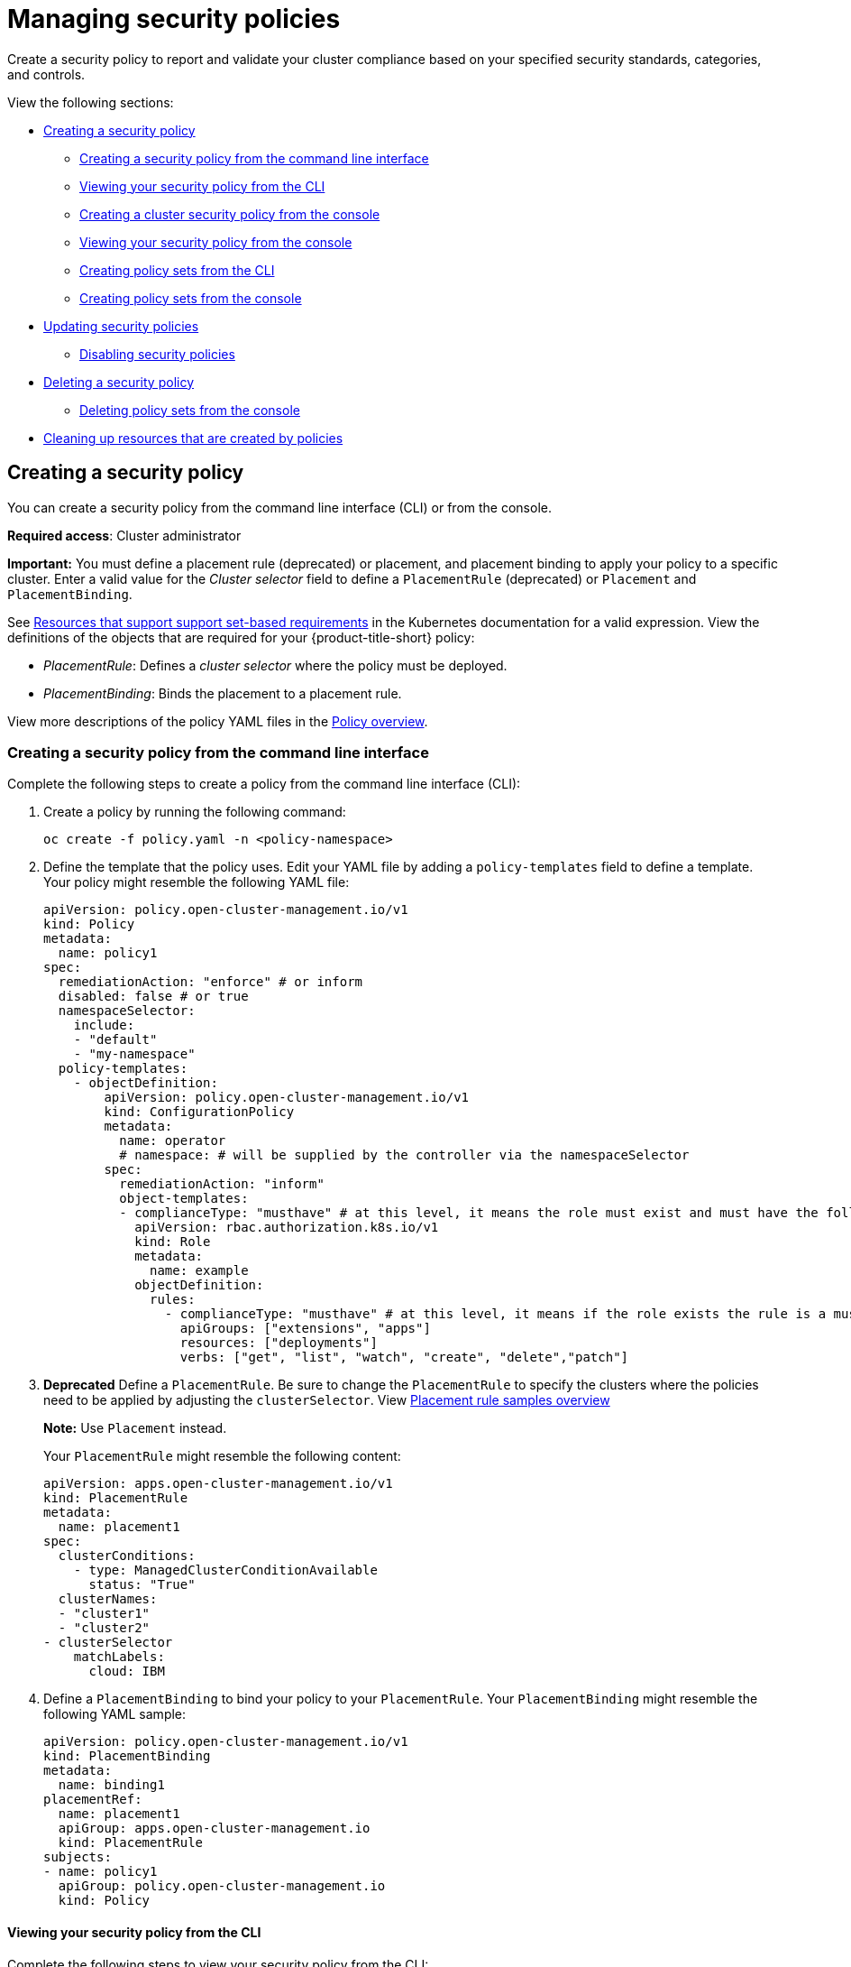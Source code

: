 [#managing-security-policies]
= Managing security policies

Create a security policy to report and validate your cluster compliance based on your specified security standards, categories, and controls.

View the following sections:

* <<creating-a-security-policy,Creating a security policy>>
** <<creating-a-security-policy-from-the-command-line-interface,Creating a security policy from the command line interface>>
** <<viewing-your-security-policy-from-the-cli,Viewing your security policy from the CLI>>
** <<creating-a-cluster-security-policy-from-the-console,Creating a cluster security policy from the console>>
** <<viewing-your-security-policy-from-the-console,Viewing your security policy from the console>>
** <<creating-policy-sets-cli,Creating policy sets from the CLI>>
** <<creating-policy-sets-ui,Creating policy sets from the console>>
* <<updating-security-policies,Updating security policies>>
** <<disabling-security-policies,Disabling security policies>>
* <<deleting-a-security-policy,Deleting a security policy>>
** <<deleting-policy-sets,Deleting policy sets from the console>>
* <<cleaning-up-resources-from-policies,Cleaning up resources that are created by policies>>

[#creating-a-security-policy]
== Creating a security policy

You can create a security policy from the command line interface (CLI) or from the console.

**Required access**: Cluster administrator

*Important:* You must define a placement rule (deprecated) or placement, and placement binding to apply your policy to a specific cluster. Enter a valid value for the _Cluster selector_ field to define a `PlacementRule` (deprecated) or `Placement` and `PlacementBinding`.

See link:https://kubernetes.io/docs/concepts/overview/working-with-objects/labels/#resources-that-support-set-based-requirements[Resources that support support set-based requirements] in the Kubernetes documentation for a valid expression. View the definitions of the objects that are required for your {product-title-short} policy:

* _PlacementRule_: Defines a _cluster selector_ where the policy must be deployed.
* _PlacementBinding_: Binds the placement to a placement rule.

View more descriptions of the policy YAML files in the xref:../governance/policy_overview.adoc#policy-overview[Policy overview]. 

[#creating-a-security-policy-from-the-command-line-interface]
=== Creating a security policy from the command line interface

Complete the following steps to create a policy from the command line interface (CLI):

. Create a policy by running the following command:
+
----
oc create -f policy.yaml -n <policy-namespace>
----

. Define the template that the policy uses. Edit your YAML file by adding a `policy-templates` field to define a template. Your policy might resemble the following YAML file:

+
[source,yaml]
----
apiVersion: policy.open-cluster-management.io/v1
kind: Policy
metadata:
  name: policy1
spec:
  remediationAction: "enforce" # or inform
  disabled: false # or true
  namespaceSelector:
    include:
    - "default"
    - "my-namespace"
  policy-templates:
    - objectDefinition:
        apiVersion: policy.open-cluster-management.io/v1
        kind: ConfigurationPolicy
        metadata:
          name: operator
          # namespace: # will be supplied by the controller via the namespaceSelector
        spec:
          remediationAction: "inform"
          object-templates:
          - complianceType: "musthave" # at this level, it means the role must exist and must have the following rules
            apiVersion: rbac.authorization.k8s.io/v1
            kind: Role
            metadata:
              name: example
            objectDefinition:
              rules:
                - complianceType: "musthave" # at this level, it means if the role exists the rule is a musthave
                  apiGroups: ["extensions", "apps"]
                  resources: ["deployments"]
                  verbs: ["get", "list", "watch", "create", "delete","patch"]
----

. *Deprecated* Define a `PlacementRule`. Be sure to change the `PlacementRule` to specify the clusters where the policies need to be applied by adjusting the `clusterSelector`. View link:../applications/placement_sample.adoc#placement-rule-samples[Placement rule samples overview]
+
*Note:* Use `Placement` instead.
+
Your `PlacementRule` might resemble the following content:
+
[source,yaml]
----
apiVersion: apps.open-cluster-management.io/v1
kind: PlacementRule
metadata:
  name: placement1
spec:
  clusterConditions:
    - type: ManagedClusterConditionAvailable
      status: "True"
  clusterNames:
  - "cluster1"
  - "cluster2"
- clusterSelector
    matchLabels:
      cloud: IBM
----

. Define a `PlacementBinding` to bind your policy to your `PlacementRule`. Your `PlacementBinding` might resemble the following YAML sample:
+
[source,yaml]
----
apiVersion: policy.open-cluster-management.io/v1
kind: PlacementBinding
metadata:
  name: binding1
placementRef:
  name: placement1
  apiGroup: apps.open-cluster-management.io
  kind: PlacementRule
subjects:
- name: policy1
  apiGroup: policy.open-cluster-management.io
  kind: Policy
----

[#viewing-your-security-policy-from-the-cli]
==== Viewing your security policy from the CLI

Complete the following steps to view your security policy from the CLI:

. View details for a specific security policy by running the following command:
+
----
oc get policies.policy.open-cluster-management.io <policy-name> -n <policy-namespace> -o yaml
----

. View a description of your security policy by running the following command:
+
----
oc describe policies.policy.open-cluster-management.io <policy-name> -n <policy-namespace>
----

[#creating-a-cluster-security-policy-from-the-console]
=== Creating a cluster security policy from the console

After you log into your {product-title-short}, navigate to the _Governance_ page and click *Create policy*. As you create your new policy from the console, a YAML file is also created in the YAML editor. To view the YAML editor, select the toggle at the beginning of the _Create policy_ form to enable it.

. Complete the _Create policy_ form, then select the *Submit* button. Your YAML file might resemble the following policy:

+
[source,yaml]
----
apiVersion: policy.open-cluster-management.io/v1
kind: Policy
metadata:
  name: policy-pod
  annotations:
    policy.open-cluster-management.io/categories: 'SystemAndCommunicationsProtections,SystemAndInformationIntegrity'
    policy.open-cluster-management.io/controls: 'control example'
    policy.open-cluster-management.io/standards: 'NIST,HIPAA'
    policy.open-cluster-management.io/description:
spec:
  complianceType: musthave
  namespaces:
    exclude: ["kube*"]
    include: ["default"]
    pruneObjectBehavior: None
  object-templates:
  - complianceType: musthave
    objectDefinition:
      apiVersion: v1
      kind: Pod
      metadata:
        name: pod1
      spec:
        containers:
        - name: pod-name
          image: 'pod-image'
          ports:
          - containerPort: 80
  remediationAction: enforce
  disabled: false
----
+
See the following `PlacementBinding` example:

+
[source,yaml]
----
apiVersion: apps.open-cluster-management.io/v1
kind: PlacementBinding
metadata:
  name: binding-pod
placementRef:
  name: placement-pod
  kind: PlacementRule
  apiGroup: apps.open-cluster-management.io
subjects:
- name: policy-pod
  kind: Policy
  apiGroup: policy.open-cluster-management.io
----
+
See the following `PlacementRule` example:
+
[source,yaml]
----
apiVersion: apps.open-cluster-management.io/v1
 kind: PlacementRule
 metadata:
   name: placement-pod
spec:
  clusterConditions: []
  clusterSelector:
     matchLabels:
       cloud: "IBM"
----

. *Optional:* Add a description for your policy. 
. Click *Create Policy*. A security policy is created from the console.

[#viewing-your-security-policy-from-the-console]
==== Viewing your security policy from the console

View any security policy and the status from the console.

. Navigate to the _Governance_ page to view a table list of your policies. *Note:* You can filter the table list of your policies by selecting the _Policies_ tab or _Cluster violations_ tab.

. Select one of your policies to view more details. The _Details_, _Clusters_, and _Templates_ tabs are displayed. When the cluster or policy status cannot be determined, the following message is displayed: `No status`.

. Alternatively, select the _Policies_ tab to view the list of policies. Expand a policy row to view the _Description_, _Standards_, _Controls_, and _Categories_ details.

[#creating-policy-sets-cli]
=== Creating policy sets from the CLI

By default, the policy set is created with no policies or placements. You must create a placement for the policy set and have at least one policy that exists on your cluster. When you create a policy set, you can add numerous policies. 

Run the following command to create a policy set from the CLI:

----
oc apply -f <policyset-filename>
----

[#creating-policy-sets-ui]
=== Creating policy sets from the console

. From the navigation menu, select *Governance*. 

. Select the _Policy sets_ tab. 

. Select the *Create policy set* button and complete the form. 

. Add the details for your policy set and select the *Submit* button.

. View the stable `Policysets`, which require the Policy Generator for deployment, link:https://github.com/open-cluster-management/policy-collection/tree/main/policygenerator/policy-sets/stable[PolicySets-- Stable].

[#updating-security-policies]
== Updating security policies

Learn to update security policies.

[#adding-policy-set-cli]
=== Adding a policy to a policy set from the CLI

. Run the following command to edit your policy set: 

+
----
oc edit policysets <your-policyset-name>
----

. Add the policy name to the list in the `policies` section of the policy set. 

. Apply your added policy in the placement section of your policy set with the following command: 

----
oc apply -f <your-added-policy.yaml>
----

`PlacementBinding` and `PlacementRule` are both created. 

*Note:* If you delete the placement binding, the policy is still placed by the policy set.

[#adding-a-policy-ui]
=== Adding a policy to a policy set from the console

. Add a policy to the policy set by selecting the _Policy sets_ tab. 

. Select the Actions icon and select *Edit*. The _Edit policy set_ form appears.

. Navigate to the _Policies_ section of the form to select a policy to add to the policy set. 

[#disabling-security-policies]
=== Disabling security policies

Your policy is enabled by default. Disable your policy from the console.

After you log into your {product-title} console, navigate to the _Governance_ page to view a table list of your policies.

Select the *Actions* icon > *Disable policy*. The _Disable Policy_ dialog box appears.

Click *Disable policy*. Your policy is disabled.

[#deleting-a-security-policy]
== Deleting a security policy

Delete a security policy from the CLI or the console.

* Delete a security policy from the CLI:
.. Delete a security policy by running the following command:
+
----
oc delete policies.policy.open-cluster-management.io <policy-name> -n <policy-namespace>
----
+
After your policy is deleted, it is removed from your target cluster or clusters. Verify that your policy is removed by running the following command: `oc get policies.policy.open-cluster-management.io <policy-name> -n <policy-namespace>`

* Delete a security policy from the console:
+
From the navigation menu, click *Governance* to view a table list of your policies. Click the *Actions* icon for the policy you want to delete in the policy violation table.
+
Click *Remove*. From the _Remove policy_ dialog box, click *Remove policy*.

[#deleting-policy-sets]
=== Deleting policy sets from the console

. From the _Policy sets_ tab, select the *Actions* icon for the policy set. When you click *Delete*, the _Permanently delete Policyset?_ dialogue box appears. 

. Click the *Delete* button.

To manage other policies, see xref:../governance/create_policy.adoc#managing-security-policies[Managing security policies] for more information.
Refer to xref:../governance/grc_intro.adoc#governance[Governance] for more topics about policies.

[#cleaning-up-resources-from-policies]
== Cleaning up resources that are created by policies

Use the `pruneObjectBehavior` parameter in a configuration policy to clean up resources that are created by the policy. When `pruneObjectBehavior` is set, the related objects are only cleaned up after the configuration policy (or parent policy) associated with them is deleted. 

View the following descriptions of the values that can be used for the parameter:

* `DeleteIfCreated`: Cleans up any resources created by the policy.
* `DeleteAll`: Cleans up all resources managed by the policy.
* `None`: This is the default value and maintains the same behavior from previous releases, where no related resources are deleted.

You can set the value directly in the YAML file as you create a policy from the command line. 

From the console, you can select the value in the _Prune Object Behavior_ section of the the _Policy templates_ step.

*Notes:*

- If a policy that installs an operator has the `pruneObjectBehavior` parameter defined, then additional clean up is needed to complete the operator uninstall. You might need to delete the operator `ClusterServiceVersion` object as part of this cleanup.

- As you disable the `config-policy-addon` resource on the managed cluster, the `pruneObjbectBehavior` is ignored. To automatically clean up the related resources on the policies, you must remove the policies from the managed cluster before the add-on is disabled.
